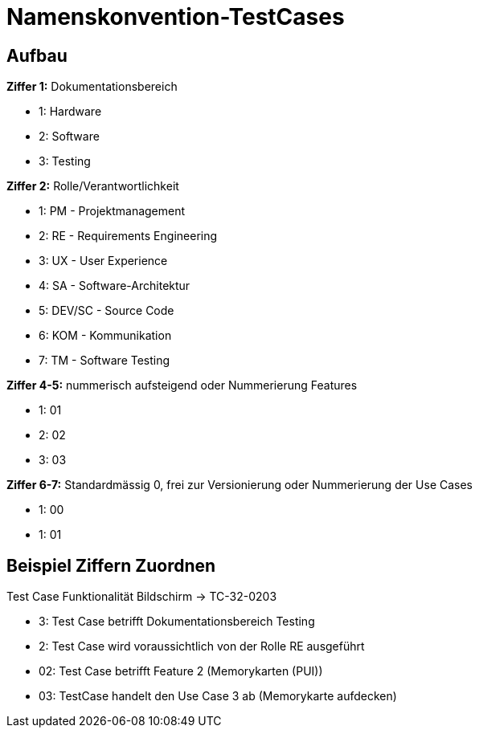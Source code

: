 = Namenskonvention-TestCases

== Aufbau

**Ziffer 1:** Dokumentationsbereich

- 1: Hardware
- 2: Software
- 3: Testing

**Ziffer 2:** Rolle/Verantwortlichkeit

- 1: PM - Projektmanagement
- 2: RE - Requirements Engineering
- 3: UX - User Experience
- 4: SA - Software-Architektur
- 5: DEV/SC - Source Code
- 6: KOM - Kommunikation
- 7: TM - Software Testing

**Ziffer 4-5:** nummerisch aufsteigend oder Nummerierung Features

- 1: 01
- 2: 02
- 3: 03

**Ziffer 6-7:** Standardmässig 0, frei zur Versionierung oder Nummerierung der Use Cases

- 1: 00
- 1: 01

== Beispiel Ziffern Zuordnen

Test Case Funktionalität Bildschirm -> TC-32-0203

- 3: Test Case betrifft Dokumentationsbereich Testing
- 2: Test Case wird voraussichtlich von der Rolle RE ausgeführt
- 02: Test Case betrifft Feature 2 (Memorykarten (PUI))
- 03: TestCase handelt den Use Case 3 ab (Memorykarte aufdecken)